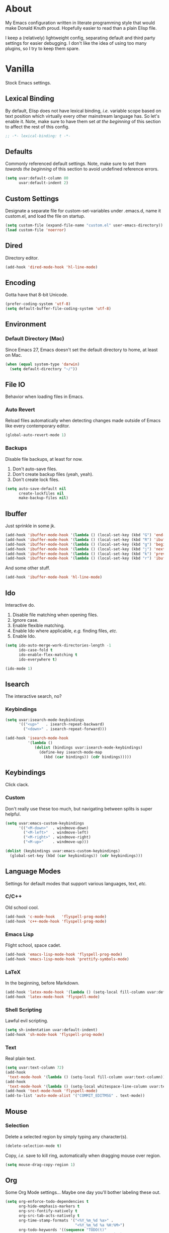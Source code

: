 # Filename: dotemacs.org
# Note:     Emacs configuration, obviously.

* About
  My Emacs configuration written in literate programming style that would make
  Donald Knuth proud. Hopefully easier to read than a plain Elisp file.

  I keep a (relatively) lightweight config, separating default and third party
  settings for easier debugging. I don't like the idea of using too many
  plugins, so I try to keep them spare.
* Vanilla
  Stock Emacs settings.
** Lexical Binding
   By default, Elisp does not have lexical binding, /i.e./ variable scope based on
   text position which virtually every other mainstream language has. So let's
   enable it. Note, make sure to have them set /at the beginning/ of this section
   to affect the rest of this config.

   #+BEGIN_SRC emacs-lisp
     ;; -*- lexical-binding: t -*-
   #+END_SRC

** Defaults
   Commonly referenced default settings. Note, make sure to set them /towards the
   beginning/ of this section to avoid undefined reference errors.

  #+BEGIN_SRC emacs-lisp
    (setq uvar:default-column 80
          uvar:default-indent 2)
  #+END_SRC

** Custom Settings
   Designate a separate file for custom-set-variables under .emacs.d, name it
   custom.el, and load the file on startup.

  #+BEGIN_SRC emacs-lisp
    (setq custom-file (expand-file-name "custom.el" user-emacs-directory))
    (load custom-file 'noerror)
  #+END_SRC

** Dired
   Directory editor.

   #+BEGIN_SRC emacs-lisp
     (add-hook 'dired-mode-hook 'hl-line-mode)
   #+END_SRC

** Encoding
   Gotta have that 8-bit Unicode.

   #+BEGIN_SRC emacs-lisp
     (prefer-coding-system 'utf-8)
     (setq default-buffer-file-coding-system 'utf-8)
   #+END_SRC

** Environment
*** Default Directory (Mac)
    Since Emacs 27, Emacs doesn't set the default directory to home, at least on
    Mac.

    #+BEGIN_SRC emacs-lisp
      (when (equal system-type 'darwin)
        (setq default-directory "~/"))
    #+END_SRC

** File IO
   Behavior when loading files in Emacs.
*** Auto Revert
    Reload files automatically when detecting changes made outside of Emacs like
    every contemporary editor.

    #+BEGIN_SRC emacs-lisp
      (global-auto-revert-mode 1)
    #+END_SRC

*** Backups
    Disable file backups, at least for now.

    1. Don't auto-save files.
    2. Don't create backup files (yeah, yeah).
    3. Don't create lock files.

    #+BEGIN_SRC emacs-lisp
      (setq auto-save-default nil
            create-lockfiles nil
            make-backup-files nil)
    #+END_SRC

** Ibuffer
   Just sprinkle in some jk.

   #+BEGIN_SRC emacs-lisp
     (add-hook 'ibuffer-mode-hook '(lambda () (local-set-key (kbd "G") 'end-of-buffer)))
     (add-hook 'ibuffer-mode-hook '(lambda () (local-set-key (kbd "R") 'ibuffer-do-replace-regexp)))
     (add-hook 'ibuffer-mode-hook '(lambda () (local-set-key (kbd "g") 'beginning-of-buffer)))
     (add-hook 'ibuffer-mode-hook '(lambda () (local-set-key (kbd "j") 'next-line)))
     (add-hook 'ibuffer-mode-hook '(lambda () (local-set-key (kbd "k") 'previous-line)))
     (add-hook 'ibuffer-mode-hook '(lambda () (local-set-key (kbd "r") 'ibuffer-update)))
   #+END_SRC

   And some other stuff.

   #+BEGIN_SRC emacs-lisp
     (add-hook 'ibuffer-mode-hook 'hl-line-mode)
   #+END_SRC

** Ido
   Interactive do.
   1. Disable file matching when opening files.
   2. Ignore case.
   3. Enable flexible matching.
   4. Enable Ido where applicable, /e.g./ finding files, /etc./
   5. Enable Ido.

   #+BEGIN_SRC emacs-lisp
     (setq ido-auto-merge-work-directories-length -1
           ido-case-fold t
           ido-enable-flex-matching t
           ido-everywhere t)

     (ido-mode 1)
   #+END_SRC

** Isearch
   The interactive search, no?
*** Keybindings
    #+BEGIN_SRC emacs-lisp
      (setq uvar:isearch-mode-keybindings
            '(("<up>"   . isearch-repeat-backward)
              ("<down>" . isearch-repeat-forward)))

      (add-hook 'isearch-mode-hook
                '(lambda ()
                   (dolist (bindings uvar:isearch-mode-keybindings)
                     (define-key isearch-mode-map
                       (kbd (car bindings)) (cdr bindings)))))
    #+END_SRC

** Keybindings
   Click clack.
*** Custom
    Don't really use these too much, but navigating between splits is super
    helpful.

    #+BEGIN_SRC emacs-lisp
      (setq uvar:emacs-custom-keybindings
            '(("<M-down>"  . windmove-down)
              ("<M-left>"  . windmove-left)
              ("<M-right>" . windmove-right)
              ("<M-up>"    . windmove-up)))

      (dolist (keybindings uvar:emacs-custom-keybindings)
        (global-set-key (kbd (car keybindings)) (cdr keybindings)))
    #+END_SRC

** Language Modes
   Settings for default modes that support various languages, text, /etc./
*** C/C++
    Old school cool.

    #+BEGIN_SRC emacs-lisp
      (add-hook 'c-mode-hook   'flyspell-prog-mode)
      (add-hook 'c++-mode-hook 'flyspell-prog-mode)
    #+END_SRC

*** Emacs Lisp
    Flight school, space cadet.

     #+BEGIN_SRC emacs-lisp
       (add-hook 'emacs-lisp-mode-hook 'flyspell-prog-mode)
       (add-hook 'emacs-lisp-mode-hook 'prettify-symbols-mode)
     #+END_SRC

*** LaTeX
    In the beginning, before Markdown.

    #+BEGIN_SRC emacs-lisp
      (add-hook 'latex-mode-hook '(lambda () (setq-local fill-column uvar:default-column)))
      (add-hook 'latex-mode-hook 'flyspell-mode)
    #+END_SRC

*** Shell Scripting
    Lawful evil scripting.

    #+BEGIN_SRC emacs-lisp
      (setq sh-indentation uvar:default-indent)
      (add-hook 'sh-mode-hook 'flyspell-prog-mode)
    #+END_SRC

*** Text
    Real plain text.

    #+BEGIN_SRC emacs-lisp
      (setq uvar:text-column 72)
      (add-hook
       'text-mode-hook '(lambda () (setq-local fill-column uvar:text-column))) ; blame Git
      (add-hook
       'text-mode-hook '(lambda () (setq-local whitespace-line-column uvar:text-column))) ; same
      (add-hook 'text-mode-hook 'flyspell-mode)
      (add-to-list 'auto-mode-alist '("COMMIT_EDITMSG" . text-mode))
    #+END_SRC

** Mouse
*** Selection
    Delete a selected region by simply typing any character(s).

    #+BEGIN_SRC emacs-lisp
      (delete-selection-mode t)
    #+END_SRC

    Copy, /i.e./ save to kill ring, automatically when dragging mouse over region.

    #+BEGIN_SRC emacs-lisp
      (setq mouse-drag-copy-region 1)
    #+END_SRC

** Org
   Some Org Mode settings... Maybe one day you'll bother labeling these out.

   #+BEGIN_SRC emacs-lisp
     (setq org-enforce-todo-dependencies t
           org-hide-emphasis-markers t
           org-src-fontify-natively t
           org-src-tab-acts-natively t
           org-time-stamp-formats '("<%Y_%m_%d %a>" .
                                    "<%Y_%m_%d %a %H:%M>")
           org-todo-keywords '((sequence "TODO(t)"
                                         "IN-PROGRESS(p!)"
                                         "BLOCKED(b@/!)"
                                         "SOMEDAY(s@/!)"
                                         "|"
                                         "DONE(d!)"
                                         "CANCELED(c@/!)"))
           org-use-fast-todo-selection t)
     (add-hook 'org-mode-hook '(lambda () (setq-local fill-column uvar:default-column)))
     (add-hook 'org-mode-hook '(lambda () (setq-local whitespace-line-column uvar:default-column)))
   #+END_SRC

** Package Menu
   Just sprinkle in some jk.

   #+BEGIN_SRC emacs-lisp
     (add-hook 'package-menu-mode-hook 'hl-line-mode)
     (add-hook 'package-menu-mode-hook '(lambda () (local-set-key (kbd "G")  'end-of-buffer)))
     (add-hook 'package-menu-mode-hook '(lambda () (local-set-key (kbd "gg") 'beginning-of-buffer)))
     (add-hook 'package-menu-mode-hook '(lambda () (local-set-key (kbd "j")  'next-line)))
     (add-hook 'package-menu-mode-hook '(lambda () (local-set-key (kbd "k")  'previous-line)))
   #+END_SRC

** Paths
   Tell Emacs where it should look for ancillary Elisp, binaries, /etc./
*** Bin
    Running Emacs on Mac or Windows typically involves explicitly pointing to
    binaries on disk via setting the PATH and exec-path variables in order to
    get some extended functionality.

    *Shells and subprocess* within Emacs typically use the PATH variable to refer
    to external binaries.

    *Elisp programs* like diff tools, file compressors, spellcheckers, /etc/
    typically use the exec-path variable.

**** Mac
     These settings exist mostly to find Homebrew binaries.

     #+BEGIN_SRC emacs-lisp
       (when (equal system-type 'darwin)
         (let ((mac-binaries '("/usr/local/bin")))
           (setenv "PATH" (mapconcat 'identity mac-binaries path-separator))
           (dolist (binaries mac-binaries) (add-to-list 'exec-path binaries))))
     #+END_SRC

** Server
   Akuma!

   #+BEGIN_SRC emacs-lisp
     (require 'server)
     (unless (server-running-p) (server-start))
   #+END_SRC

** Spellcheck
   Use aspell for spell checking.

   #+BEGIN_SRC emacs-lisp
     (cond ((equal system-type 'gnu/linux)
            (setq ispell-program-name "/usr/bin/aspell"))
           ((equal system-type 'darwin)
            (setq ispell-progam-name "/usr/local/bin/aspell")))
   #+END_SRC

** Text
   Plain text behavior.
*** Backspace
    Backspace to the nearest non-whitespace character.

    #+BEGIN_SRC emacs-lisp
      (setq backward-delete-char-untabify-method 'hungry)
    #+END_SRC
*** Newlines
    Always add a newline at the end of a file.

    #+BEGIN_SRC emacs-lisp
      (setq require-final-newline t)
    #+END_SRC

*** Pairs
    Like peas in a pod.

    #+BEGIN_SRC emacs-lisp
      (setq show-paren-delay 0)
      (show-paren-mode 1)
    #+END_SRC

*** Sentences
    When formatting sentences with fill-column, separate joined sentences with
    one space instead of two spaces (default).

    #+BEGIN_SRC emacs-lisp
      (setq sentence-end-double-space nil)
    #+END_SRC

*** Tabs
    A tab means two spaces.

    #+BEGIN_SRC emacs-lisp
      (setq-default indent-tabs-mode nil)
      (setq-default tab-width uvar:default-indent)
      (setq c-basic-offset uvar:default-indent)
    #+END_SRC

*** Whitespace
    Cleanup whitespace before writing buffers.

    #+BEGIN_SRC emacs-lisp
      (add-hook 'before-save-hook 'whitespace-cleanup)
    #+END_SRC

*** Words
    Read camelCase as two words.

    #+BEGIN_SRC emacs-lisp
      (add-hook 'prog-mode-hook 'subword-mode)
    #+END_SRC

** User Interface
   General UI settings.
*** Columns
    Count columns starting from 1, /i.e./ the default is 0.

    #+BEGIN_SRC emacs-lisp
      (setq-default column-number-indicator-zero-based nil)
      (setq column-number-mode t)
    #+END_SRC

    Set column limit to the user default, and when enabling whitespace-mode,
    mark anything exceeding it.

    #+BEGIN_SRC emacs-lisp
      (setq-default fill-column uvar:default-column)
      (setq-default whitespace-line-column fill-column)
    #+END_SRC

*** Cursor
    I like blinking cursors.

    #+BEGIN_SRC emacs-lisp
      (blink-cursor-mode 1)
      (setq blink-cursor-blinks 30)
    #+END_SRC

    Enable the cursor when running as a TTY.

    #+BEGIN_SRC emacs-lisp
      (add-hook 'server-visit-hook '(lambda () (xterm-mouse-mode 1)))
    #+END_SRC

*** Disable
    Turn these off, thank you.

    #+BEGIN_SRC emacs-lisp
      (global-hl-line-mode -1)
      (menu-bar-mode -1)
      (scroll-bar-mode -1)
      (tool-bar-mode -1)
    #+END_SRC

    Don't display anything in the frame title and disable the startup screen.

    #+BEGIN_SRC emacs-lisp
      (setq frame-title-format nil inhibit-startup-screen t)
    #+END_SRC

*** Font
    Make sure the OS has the font installed!

    #+BEGIN_SRC emacs-lisp
      (set-frame-font "Inconsolata-15" nil t)
    #+END_SRC

*** Frames
    Basically windows in almost every other editor.
**** Default Size
     Dimensions of the frame on load.

     #+BEGIN_SRC emacs-lisp
       (setq initial-frame-alist '((width . 100) (height . 48)))
     #+END_SRC

**** Focusing
     Render non-focused frames transparent.

     /I.e./ when setting the alpha or transparency level, the first number
     indicates the transparency when focused and the second number, the
     transparency when unfocused. An alpha of 100 means opaque.

     #+BEGIN_SRC emacs-lisp
       (set-frame-parameter (selected-frame) 'alpha '(100 . 97))
       (add-to-list 'default-frame-alist '(alpha . (100 . 97)))
     #+END_SRC

*** Line Numbers
    Keep line numbers in uniform width, /i.e./ if the file has 100 lines then
    single and double digit numbers take up three spaces.

    #+BEGIN_SRC emacs-lisp
      (setq display-line-numbers-grow-only t)
    #+END_SRC

*** Minibuffer
    Wrap long lines within the minibuffer.

    #+BEGIN_SRC emacs-lisp
      (add-hook 'minibuffer-setup-hook '(lambda () (setq truncate-lines nil)))
    #+END_SRC

*** Scrolling
    Do not allow over-scrolling.

    Emacs limits scrolling when the last non-empty line reaches the top of the
    current window instead of at the bottom like virtually every other modern
    text editor. According to the documentation however, this feature only works
    when running Emacs on X11.

    #+BEGIN_SRC emacs-lisp
      (setq scroll-bar-adjust-thumb-portion nil)
    #+END_SRC

    Configure smooth scrolling behavior. Not sure if these setting do anything really.

    #+BEGIN_SRC emacs-lisp
      (setq mouse-wheel-scroll-amount '(1 ((shift) . 1))
            mouse-wheel-progressive-speed nil
            mouse-wheel-follow-mouse 't
            scroll-preserve-screen-position t
            scroll-step 1)
    #+END_SRC

*** Scratch Buffer
    Get in the text editor, 碇君!

    #+BEGIN_SRC emacs-lisp
      (setq initial-scratch-message
            ";; God's in his heaven. All's right with the world. ")
    #+END_SRC

*** User Input
**** Visual Bell
     Flash the window when doing something that Emacs doesn't understand.

     #+BEGIN_SRC emacs-lisp
       (setq visible-bell 1)
     #+END_SRC

**** Yes/No Input
     Replace "y" and "n" for "yes" and "no" respectively. Why wouldn't you want
     this feature?

     #+BEGIN_SRC emacs-lisp
       (defalias 'yes-or-no-p 'y-or-n-p)
     #+END_SRC

** Utility Functions
   Some homebrewed Lisp.

   #+BEGIN_SRC emacs-lisp
     (defun ufun:add-word-to-dictionary ()
       "Add the word-at-point to aspell's dictionary."
       (interactive)
       (let ((current-location (point)) (word (flyspell-get-word)))
         (when (consp word)
           (flyspell-do-correct 'save
                                nil
                                (car word)
                                current-location
                                (cadr word)
                                (caddr word)
                                current-location))))

     (defun ufun:goto-previous-buffer ()
       "Return to the previously visited buffer. This function is
          interactive."
       (interactive)
       (switch-to-buffer (other-buffer (current-buffer) 1)))

     (defun ufun:kill-filepath ()
       "Copy the current buffer filename with path to clipboard. This
          function is interactive."
       (interactive)
       (let ((filepath (if (equal major-mode 'dired-mode)
                           default-directory
                         (buffer-file-name))))
         (when filepath
           (kill-new filepath)
           (message "Copied buffer filepath '%s' to clipboard." filepath))))
   #+END_SRC

** Version Control
   Prefer the CLI for this sort of thing. Sorry, no Magit for me.

   #+BEGIN_SRC emacs-lisp
     (setq vc-handled-backends nil)
   #+END_SRC

* Not Vanilla
  Settings for third party Elisp packages.
** Proxy Configuration
   Configure proxy settings /before/ attempting to install any third party
   packages.

   #+BEGIN_SRC emacs-lisp
     ;; E.g.
     ;; (setq url-proxy-services
     ;;       '(("http"  . "work.proxy.com:8080")
     ;;         ("https" . "work.proxy.com:8080")))
   #+END_SRC

** Remote Repositories
   Configurations for third party packages.

   Load and activate Lisp packages.

   #+BEGIN_SRC emacs-lisp
     (require 'package)
     (package-initialize)
   #+END_SRC

   Set remote package repositories.

   #+BEGIN_SRC emacs-lisp
     (add-to-list 'package-archives '("gnu"   . "https://elpa.gnu.org/packages/") t)
     (add-to-list 'package-archives '("melpa" . "https://melpa.org/packages/") t)
   #+END_SRC

   Use use-package.

   #+BEGIN_SRC emacs-lisp
     (unless (package-installed-p 'use-package)
       (package-refresh-contents)
       (package-install 'use-package))
   #+END_SRC

   Require bind and diminish.

   #+BEGIN_SRC emacs-lisp
     (use-package bind-key
       :ensure t)

     (use-package diminish
       :ensure t
       :config
       (setq uvar:diminished-modes
             '(auto-fill-function ; = auto-fill-mode
               eldoc-mode))

       (dolist (diminished uvar:diminished-modes) (diminish diminished))

       (setq uvar:forced-diminished-modes '((subword . subword-mode)))

       (dolist (diminished uvar:forced-diminished-modes)
         (with-eval-after-load (car diminished) (diminish (cdr diminished)))))
   #+END_SRC

** Aesthetic
*** Theme
    This is (not) a compiler stream.

    #+BEGIN_SRC emacs-lisp
      (use-package naysayer-theme
        :ensure t
        :demand
        :config (load-theme 'naysayer t))
    #+END_SRC

*** Org

    #+BEGIN_SRC emacs-lisp
      (use-package org-bullets
        :ensure t
        :defer t
        :hook ((org-mode . hl-line-mode)
               (org-mode . org-bullets-mode)))
    #+END_SRC

** Productivity
   Useful tools that didn't make it into core for whatever reason.
*** Company
    The de facto completion framework for Emacs.

    #+BEGIN_SRC emacs-lisp
      (use-package company
        :ensure t
        :defer t
        :diminish company-mode
        :init (global-company-mode)
        :config
        (setq company-idle-delay 0)
        (setq-default company-dabbrev-downcase nil)
        (setq-default company-dabbrev-ignore-case 1)
        (with-eval-after-load 'company
          (define-key company-active-map (kbd "M-n") nil)
          (define-key company-active-map (kbd "M-p") nil)
          (define-key company-active-map (kbd "C-n") #'company-select-next)
          (define-key company-active-map (kbd "C-t") #'company-select-previous)))
    #+END_SRC

*** Evil
    Summon the Editor of the Beast - /vi vi vi./

    #+BEGIN_SRC emacs-lisp
      (use-package evil
        :ensure t
        :demand
        :config
        (evil-mode 1)
        (evil-select-search-module 'evil-search-module 'evil-search)
        (use-package undo-fu ; No BS. Linear undo.
          :ensure t
          :config
          (define-key evil-normal-state-map "u"    'undo-fu-only-undo)
          (define-key evil-normal-state-map "\C-r" 'undo-fu-only-redo)))
    #+END_SRC

**** Keybindings
     Tuned for EN-Dvorak. Don't change default vi/Vim (too much).
***** Basic

      #+BEGIN_SRC emacs-lisp
        (setq uvar:evil-motion-state-rebindings
              '((";"  . evil-ex)
                (":"  . evil-repeat-find-char)
                ("gc" . comment-dwim)
                ("zg" . ufun:add-word-to-dictionary)))

        ;; TODO: Make this into a general function or macro.
        (dolist (keybindings uvar:evil-motion-state-rebindings)
          (define-key evil-motion-state-map
            (kbd (car keybindings)) (cdr keybindings)))

        ;; Need Ctrl-z when using Emacsclient.
        (define-key evil-motion-state-map (kbd "M-m") 'evil-emacs-state)
        (define-key evil-motion-state-map (kbd "C-z") 'suspend-frame)
        (define-key evil-emacs-state-map  (kbd "M-m") 'evil-exit-emacs-state)
        (define-key evil-emacs-state-map  (kbd "C-z") 'suspend-frame)
      #+END_SRC

***** Leader
      Leader keybindings setup with vanilla Emacs. Plugins like Evil Leader,
      General, /etc/ not needed. For mode-specific leader bindings, use
      *evil-define-key* to make a binding for both an Evil State and a Major Mode.
      Also, make sure to update the Which-Key labels accordingly.

      #+BEGIN_SRC emacs-lisp
        (define-prefix-command 'uvar:evil-leader-keymap)

        ;; Using evil-define-key here will not bind additional mappings from other
        ;; plugins via use-package :bind for whatever reason. Need to use define-key.
        (define-key evil-motion-state-map
          (kbd "<SPC>") 'uvar:evil-leader-keymap)

        (setq uvar:evil-leader-bindings
              '(("c"  . compile)
                ("r"  . ufun:goto-previous-buffer)
                ("la" . align-regexp)
                ("lc" . count-words-region)
                ("le" . ufun:evil-apply-macro-to-region-lines)
                ("lo" . occur)
                ("ls" . sort-lines)
                ("lw" . whitespace-mode)
                ("O"  . switch-to-buffer-other-window)
                ("o"  . switch-to-buffer)
                ("E"  . find-file-other-window)
                ("e"  . find-file)
                ("n"  . yank-pop)
                ("sp" . ufun:kill-filepath)
                ("b"  . ibuffer)))

        (dolist (keybindings uvar:evil-leader-bindings)
          (define-key uvar:evil-leader-keymap
            (kbd (car keybindings)) (cdr keybindings)))
      #+END_SRC

****** Dired

       #+BEGIN_SRC emacs-lisp
         (define-prefix-command 'uvar:evil-leader-dired-keymap)

         (add-hook 'dired-mode-hook
                   '(lambda ()
                      (local-set-key (kbd "SPC") 'uvar:evil-leader-dired-keymap)))

         (setq uvar:evil-leader-bindings-dired
               (append uvar:evil-leader-bindings
                       '(("mG" . end-of-buffer)
                         ("mg" . beginning-of-buffer)
                         ("mw" . wdired-change-to-wdired-mode))))

         (dolist (keybindings uvar:evil-leader-bindings-dired)
           (define-key uvar:evil-leader-dired-keymap
             (kbd (car keybindings)) (cdr keybindings)))

       #+END_SRC

****** Ibuffer

       #+BEGIN_SRC emacs-lisp
         (add-hook 'ibuffer-mode-hook '(lambda () (local-set-key (kbd "SPC") 'uvar:evil-leader-keymap)))
       #+END_SRC

****** Elisp

       #+BEGIN_SRC emacs-lisp
         (define-prefix-command 'uvar:evil-leader-elisp-keymap)

         (evil-define-key 'motion emacs-lisp-mode-map
           (kbd "<SPC>") 'uvar:evil-leader-elisp-keymap)

         (setq uvar:evil-leader-bindings-elisp
               (append uvar:evil-leader-bindings
                       '(("me" . eval-last-sexp))))

         (dolist (keybindings uvar:evil-leader-bindings-elisp)
           (define-key uvar:evil-leader-elisp-keymap
             (kbd (car keybindings)) (cdr keybindings)))
       #+END_SRC

****** Org

       #+BEGIN_SRC emacs-lisp
         (define-prefix-command 'uvar:evil-leader-org-keymap)

         (evil-define-key 'motion org-mode-map
           (kbd "<SPC>") 'uvar:evil-leader-org-keymap)

         (setq uvar:evil-leader-bindings-org
               (append uvar:evil-leader-bindings
                       '(("mi" . org-insert-heading))))

         (dolist (keybindings uvar:evil-leader-bindings-org)
           (define-key uvar:evil-leader-org-keymap
             (kbd (car keybindings)) (cdr keybindings)))
       #+END_SRC

**** Evil-based plugins
***** Evil Escape
      Nobody hits escape.

      #+BEGIN_SRC emacs-lisp
        (use-package evil-escape
          :ensure t
          :diminish
          :config
          (evil-escape-mode t)
          (setq-default evil-escape-key-sequence "hh"
                        evil-escape-excluded-states '(normal visual motion)
                        evil-escape-delay 0.2))
      #+END_SRC

***** Evil Numbers
      Increment/decrement numbers like in vanilla Vim.

      #+BEGIN_SRC emacs-lisp
        (use-package evil-numbers
          :ensure t
          :config
          (define-key evil-normal-state-map (kbd "C-a") 'evil-numbers/inc-at-pt)
          (define-key evil-normal-state-map (kbd "C-x") 'evil-numbers/dec-at-pt))
      #+END_SRC

**** User functions, /Etc/

     #+BEGIN_SRC emacs-lisp
       (defun ufun:evil-apply-macro-to-region-lines ()
         "Easy binding for running an Evil macro over some selected lines."
         (interactive)
         (evil-ex "'<,'>norm@"))
     #+END_SRC

*** Exec Path From Shell (Mac Only)
    Emacs needs some help loading PATH variables when on Mac.

    #+BEGIN_SRC emacs-lisp
      (use-package exec-path-from-shell
        :if (memq window-system '(mac ns))
        :ensure t
        :defer 5
        :config
        (exec-path-from-shell-initialize))
    #+END_SRC

*** Flycheck
    Asynchronous linting, /etc./

    #+BEGIN_SRC emacs-lisp
      (use-package flycheck
        :ensure t
        :defer t
        :diminish flycheck-mode)
    #+END_SRC

*** Projectile
    Project management. Note, you need to tell Emacs to use a POSIX shell for
    this package to work correctly. It won't play nice with something like Fish
    OOTB.

    #+BEGIN_SRC emacs-lisp
      (use-package projectile
        :ensure t
        :defer t
        :bind (:map uvar:evil-leader-keymap
                    ("pR" . projectile-replacae-regexp)
                    ("pS" . projectile-switch-project)
                    ("pa" . projectile-add-known-project)
                    ("pb" . projectile-switch-to-buffer)
                    ("pd" . projectile-remove-known-project)
                    ("pf" . projectile-find-file)
                    ("pk" . projectile-kill-buffers)
                    ("pr" . projectile-replace)
                    ("ps" . projectile-switch-open-project)
                    ("pw" . projectile-save-project-buffers))
        :config
        (setq shell-file-name "/bin/sh")
        (setq projectile-completion-system  'ido
              projectile-indexing-method    'hybrid
              projectile-mode-line-function '(lambda () (format " P[%s]" (ufun:projectile-display-project-name)))
              projectile-sort-order         'recentf)
        (projectile-mode +1))
    #+END_SRC

    User Projectile function(s).

    #+BEGIN_SRC emacs-lisp
      (defun ufun:projectile-display-project-name ()
        "Return the project name as determined by Projectile if 10 characters or less.
      Otherwise, truncate the name."
        (let ((cutoff 20)
              (name (projectile-project-name)))
          (if (>= cutoff (string-width name))
              name
            (concat (truncate-string-to-width name cutoff) ".."))))
    #+END_SRC

*** Smex
    Extend Ido functionality for M-x.

    #+BEGIN_SRC emacs-lisp
      (use-package smex
        :ensure t
        :defer t
        :bind (("M-x" . smex)
               ("M-X" . execute-extended-command)
               :map uvar:evil-leader-keymap
               ("t" . smex)
               ("T" . execute-extended-command)))
    #+END_SRC

*** Which Key
    Dynamic menu helpful for learning keybindings.

    #+BEGIN_SRC emacs-lisp
      (use-package which-key
        :ensure t
        :defer 2
        :diminish which-key-mode
        :config
        (setq which-key-idle-delay 0.1
              which-key-sort-order 'which-key-key-order-alpha)

        (which-key-add-keymap-based-replacements evil-motion-state-map
          "<SPC> p" "project actions"
          "<SPC> l" "line actions"
          "<SPC> r" "visit last buffer"
          "<SPC> O" "open buffer in other window"
          "<SPC> o" "open buffer"
          "<SPC> E" "edit file in other window"
          "<SPC> e" "edit file"
          "<SPC> T" "toplevel (fine)"
          "<SPC> t" "toplevel"
          "<SPC> s" "special actions"
          "<SPC> b" "buffer menu")

        (which-key-add-major-mode-key-based-replacements 'dired-mode
          "<SPC> m" "dired actions")

        (which-key-add-major-mode-key-based-replacements 'emacs-lisp-mode
          "<SPC> m" "elisp actions")

        (which-key-add-major-mode-key-based-replacements 'org-mode
          "<SPC> m" "org actions")

        (which-key-mode))
    #+END_SRC

** Programming Languages
   Third party plugins for working with programming languages that core doesn't
   support.
*** Fish
    Gone fishing.

    #+BEGIN_SRC emacs-lisp
      (use-package fish-mode
        :ensure t
        :defer t
        :hook ((fish-mode . flyspell-prog-mode))
        :config (setq fish-indent-offset uvar:default-indent))
    #+END_SRC

*** Gitignore
    Yeah, this doesn't come out of the box.

    #+BEGIN_SRC emacs-lisp
      (use-package gitignore-mode
        :ensure t
        :defer t
        :hook ((gitignore-mode . flyspell-prog-mode)))
    #+END_SRC

*** Haskell
    The polymorphic, lazily evaluated, runtime lambda calculus with algebraic
    data types.

    #+BEGIN_SRC emacs-lisp
      (use-package haskell-mode
        :ensure t
        :defer t
        :hook ((haskell-mode . flycheck-mode)
               (haskell-mode . flyspell-prog-mode)))
    #+END_SRC

*** JSON
    Yet another... Wait. That's the other one.

    #+BEGIN_SRC emacs-lisp
      (use-package json-mode
        :ensure t
        :defer t
        :hook ((json-mode . flycheck-mode)
               (json-mode . flyspell-prog-mode))
        :config
        (setq js-indent-level uvar:default-indent)
        (add-to-list 'auto-mode-alist '("\\.eslintrc\\'"   . json-mode))
        (add-to-list 'auto-mode-alist '("\\.prettierrc\\'" . json-mode)))
    #+END_SRC

*** Markdown
    People like it. Seems okay.

    #+BEGIN_SRC emacs-lisp
      (use-package markdown-mode
        :ensure t
        :defer t
        :commands (markdown-mode gfm-mode)
        :mode (("README\\.md\\'" . gfm-mode))
        :hook ((markdown-mode . flycheck-mode)
               (markdown-mode . flyspell-mode)
               (markdown-mode . (lambda () (setq-local fill-column uvar:default-column)))
               (markdown-mode . (lambda () (setq-local whitespace-line-column uvar:default-column))))
        :config
        (cond ((string-equal system-type "gnu/linux")
               (setq markdown-command "/usr/bin/pandoc"))
              ((string-equal system-type "darwin")
               (setq markdown-command "/usr/local/bin/pandoc"))))
    #+END_SRC

*** Swift
    PL from Chris L and Apple. Named after a kind of bird.

    #+BEGIN_SRC emacs-lisp
      (use-package swift-mode
        :ensure t
        :defer t
        :config
        (setq swift-mode:basic-offset uvar:default-indent))
    #+END_SRC

*** TypeScript
    Hater, hater static type chaser.

    #+BEGIN_SRC emacs-lisp
      (use-package typescript-mode
        :ensure t
        :defer t
        :hook ((typescript-mode . (lambda () (push '("=>" . 8658) prettify-symbols-alist)))
               (typescript-mode . flycheck-mode)
               (typescript-mode . flyspell-prog-mode)
               (typescript-mode . prettify-symbols-mode))
        :config (setq typescript-indent-level uvar:default-indent))
    #+END_SRC

*** YAML
    Whitespace JSON?

    #+BEGIN_SRC emacs-lisp
      (use-package yaml-mode
        :ensure t
        :defer t
        :hook ((yaml-mode-hook . flycheck-mode)
               (yaml-mode-hook . flyspell-prog-mode)))
    #+END_SRC
